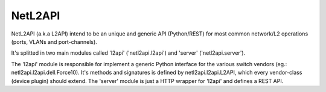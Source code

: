 ========
NetL2API
========

NetL2API (a.k.a L2API) intend to be an unique and generic API (Python/REST) for most common network/L2 operations (ports, VLANs and port-channels).

It's splitted in two main modules called  'l2api' ('netl2api.l2api') and 'server' ('netl2api.server').

The 'l2api' module is responsible for implement a generic Python interface for the various switch vendors (eg.: netl2api.l2api.dell.Force10).
It's methods and signatures is defined by netl2api.l2api.L2API, which every vendor-class (device plugin) should extend.
The 'server' module is just a HTTP wrapper for 'l2api' and defines a REST API.
